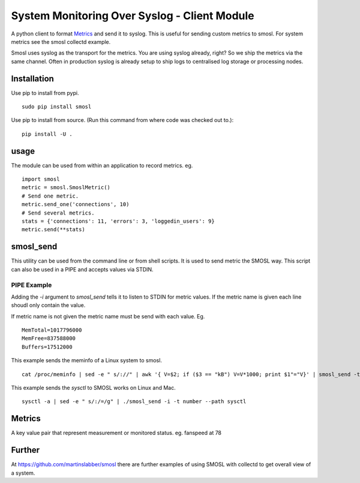 
System Monitoring Over Syslog - Client Module
=============================================

A python client to format `Metrics`_ and send it to syslog. This is useful for sending custom metrics to smosl.
For system metrics see the smosl collectd example.

Smosl uses syslog as the transport for the metrics. You are using syslog already, right? So we ship the metrics via the same channel. 
Often in production syslog is already setup to ship logs to centralised log storage or processing nodes.

Installation
------------

Use pip to install from pypi. ::

    sudo pip install smosl

Use pip to install from source. (Run this command from where code was checked out to.)::

    pip install -U .

usage
-----

The module can be used from within an application to record metrics. eg. ::

    import smosl
    metric = smosl.SmoslMetric()
    # Send one metric.
    metric.send_one('connections', 10)
    # Send several metrics.
    stats = {'connections': 11, 'errors': 3, 'loggedin_users': 9}
    metric.send(**stats)

smosl_send
----------

This utility can be used from the command line or from shell scripts.
It is used to send metric the SMOSL way. This script can also be used in a PIPE and accepts values via STDIN.

PIPE Example
^^^^^^^^^^^^

Adding the *-i* argument to *smosl_send* tells it to listen to STDIN for metric values. If the metric name is given each line shoudl only contain the value.

If metric name is not given the metric name must be send with each value. Eg.  ::

    MemTotal=1017796000
    MemFree=837588000
    Buffers=17512000

This example sends the meminfo of a Linux system to smosl.

::

    cat /proc/meminfo | sed -e " s/://" | awk '{ V=$2; if ($3 == "kB") V=V*1000; print $1"="V}' | smosl_send -t number -i

This example sends the *sysctl* to SMOSL works on Linux and Mac. ::

    sysctl -a | sed -e " s/:/=/g" | ./smosl_send -i -t number --path sysctl

Metrics
-------

A key value pair that represent measurement or monitored status.
eg. fanspeed at 78

Further
-------

At https://github.com/martinslabber/smosl there are further examples of using SMOSL with collectd to get overall view of a system.

